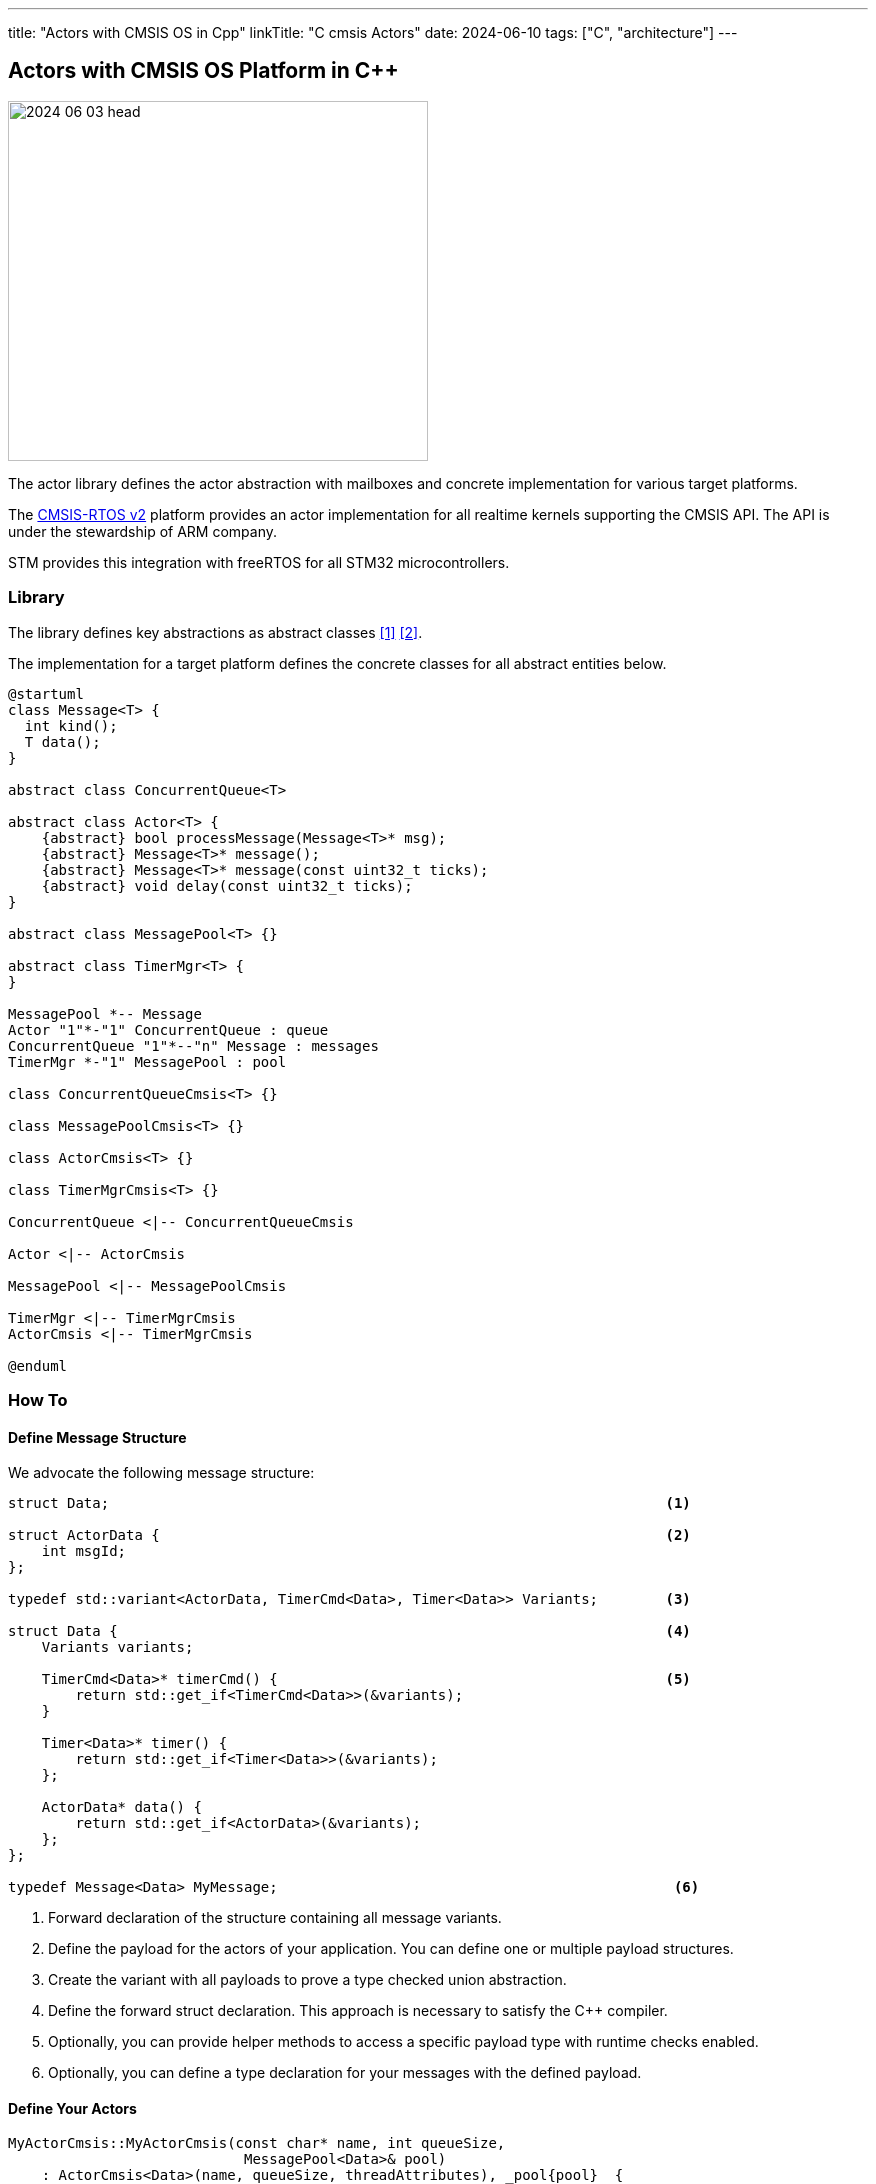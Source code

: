 ---
title: "Actors with CMSIS OS in Cpp"
linkTitle: "C++ cmsis Actors"
date: 2024-06-10
tags: ["C++", "architecture"]
---

== Actors with CMSIS OS Platform in {cpp}
:author: Marcel Baumann
:email: <marcel.baumann@tangly.net>
:homepage: https://www.tangly.net/
:company: https://www.tangly.net/[tangly llc]
:ref-actor-model: https://en.wikipedia.org/wiki/Actor_model[Actor Model]
:ref-message-passing: https://en.wikipedia.org/wiki/Message_passing[Message Passing]
:ref-cmsis-rtos2: https://arm-software.github.io/CMSIS_5/RTOS2/html/index.html[CMSIS-RTOS v2]

image::2024-06-03-head.svg[width=420,height=360,role=left]

The actor library defines the actor abstraction with mailboxes and concrete implementation for various target platforms.

The {ref-cmsis-rtos2} platform provides an actor implementation for all realtime kernels supporting the CMSIS API.
The API is under the stewardship of ARM company.

STM provides this integration with freeRTOS for all STM32 microcontrollers.

=== Library

The library defines key abstractions as abstract classes <<actors>> <<actors-in-cpp>>.

The implementation for a target platform defines the concrete classes for all abstract entities below.

[plantuml,actors,svg]
....
@startuml
class Message<T> {
  int kind();
  T data();
}

abstract class ConcurrentQueue<T>

abstract class Actor<T> {
    {abstract} bool processMessage(Message<T>* msg);
    {abstract} Message<T>* message();
    {abstract} Message<T>* message(const uint32_t ticks);
    {abstract} void delay(const uint32_t ticks);
}

abstract class MessagePool<T> {}

abstract class TimerMgr<T> {
}

MessagePool *-- Message
Actor "1"*-"1" ConcurrentQueue : queue
ConcurrentQueue "1"*--"n" Message : messages
TimerMgr *-"1" MessagePool : pool

class ConcurrentQueueCmsis<T> {}

class MessagePoolCmsis<T> {}

class ActorCmsis<T> {}

class TimerMgrCmsis<T> {}

ConcurrentQueue <|-- ConcurrentQueueCmsis

Actor <|-- ActorCmsis

MessagePool <|-- MessagePoolCmsis

TimerMgr <|-- TimerMgrCmsis
ActorCmsis <|-- TimerMgrCmsis

@enduml
....

=== How To

==== Define Message Structure

We advocate the following message structure:

[source,cpp]
----
struct Data;                                                                  <1>

struct ActorData {                                                            <2>
    int msgId;
};

typedef std::variant<ActorData, TimerCmd<Data>, Timer<Data>> Variants;        <3>

struct Data {                                                                 <4>
    Variants variants;

    TimerCmd<Data>* timerCmd() {                                              <5>
        return std::get_if<TimerCmd<Data>>(&variants);
    }

    Timer<Data>* timer() {
        return std::get_if<Timer<Data>>(&variants);
    };

    ActorData* data() {
        return std::get_if<ActorData>(&variants);
    };
};

typedef Message<Data> MyMessage;                                               <6>
----

<1> Forward declaration of the structure containing all message variants.
<2> Define the payload for the actors of your application.
You can define one or multiple payload structures.
<3> Create the variant with all payloads to prove a type checked union abstraction.
<4> Define the forward struct declaration.
This approach is necessary to satisfy the {cpp} compiler.
<5> Optionally, you can provide helper methods to access a specific payload type with runtime checks enabled.
<6> Optionally, you can define a type declaration for your messages with the defined payload.

==== Define Your Actors

[code,cpp]
----
MyActorCmsis::MyActorCmsis(const char* name, int queueSize,
                            MessagePool<Data>& pool)
    : ActorCmsis<Data>(name, queueSize, threadAttributes), _pool{pool}  {
private:
    MessagePool<Data>& _pool;
}

bool MyActorCmsis::processMsg(Message<Data>* msg) {                            <1>
    bool continues = true;
    Variants variants = msg->data().data;
    if (const ActorData* data = std::get_if<ActorData>(&variants)) {           <2>
        switch (data->cmd) {                                                   <3>
            case ActorData::ACTOR_COMMUNICATION:
                std::cout << "received message " << data->msgId
                            << " from " << data->sender->name() << " to "
                            << data->receiver->name()
                            << "[[" << payload << "]]" << std::endl;
                continues = (data->msgId < 20);
                Actor<Data>::send(*data->sender,
                        build({ActorData::ACTOR_COMMUNICATION,
                        data->msgId + 1, payload, data->receiver, data->sender}));
                break;
            ...
        }
    } else if (const Timer<Data>* timer = std::get_if<Timer<Data>>(&variants)) {
        std::cout << timer->client()->name() << " " << timer->id() << std::endl;
    }
    _pool.release(msg);                                                        <4>
    return continues;
};
----

<1> The body of your actor class responsible to process received messages.
<2> Retrieve the payload variant you are interested in and check if it is available.
<3> Process the message payload
<4> Release the message back to the pool.

[TIP]
====
The actor can still publish a programmatic interface to its users.

The services are provided as regular public methods.
The constraint is that they should not have a return value.

Each service method is implemented as the creation of a command message and send to the actor mailbox.
The command message creation only uses local variables and therefore does not need to be protected with synchronization primitives.

The implementation of the actor is slightly more expensive.
The users can use the actor as a regular class and do not have to bother with filling messages and sending them.
====

=== Lessons Learnt

The message pool hugely simplifies the handling of messages between actors without having to juggle with scopes.
The message pool uses constructs compatible with interrupt routines.
Therefore, you can acquire and release messages from a regular actor instance or from an interrupt routine.

The variant abstraction from the standard library provides runtime checks that the correct variant is access.

Your actor class only needs to override the _processMsg(Message<Data>* msg)_ method.
The body of this method should process all expected message types.
Do not forget to release each message you retrieved from the message queue with the _message()_ function.

If you have a complex logic, consider implementing a flat finite state machine as a double nested switch in the method.

[bibliography]
=== Links

- [[[actors, 1]]] link:../../2024/actors/[Actors].
Marcel Baumann. 2024.
- [[[actors-in-cpp, 2]]] link:../../2024/actors-in-cpp/[Actors in C++].
Marcel Baumann. 2024.
